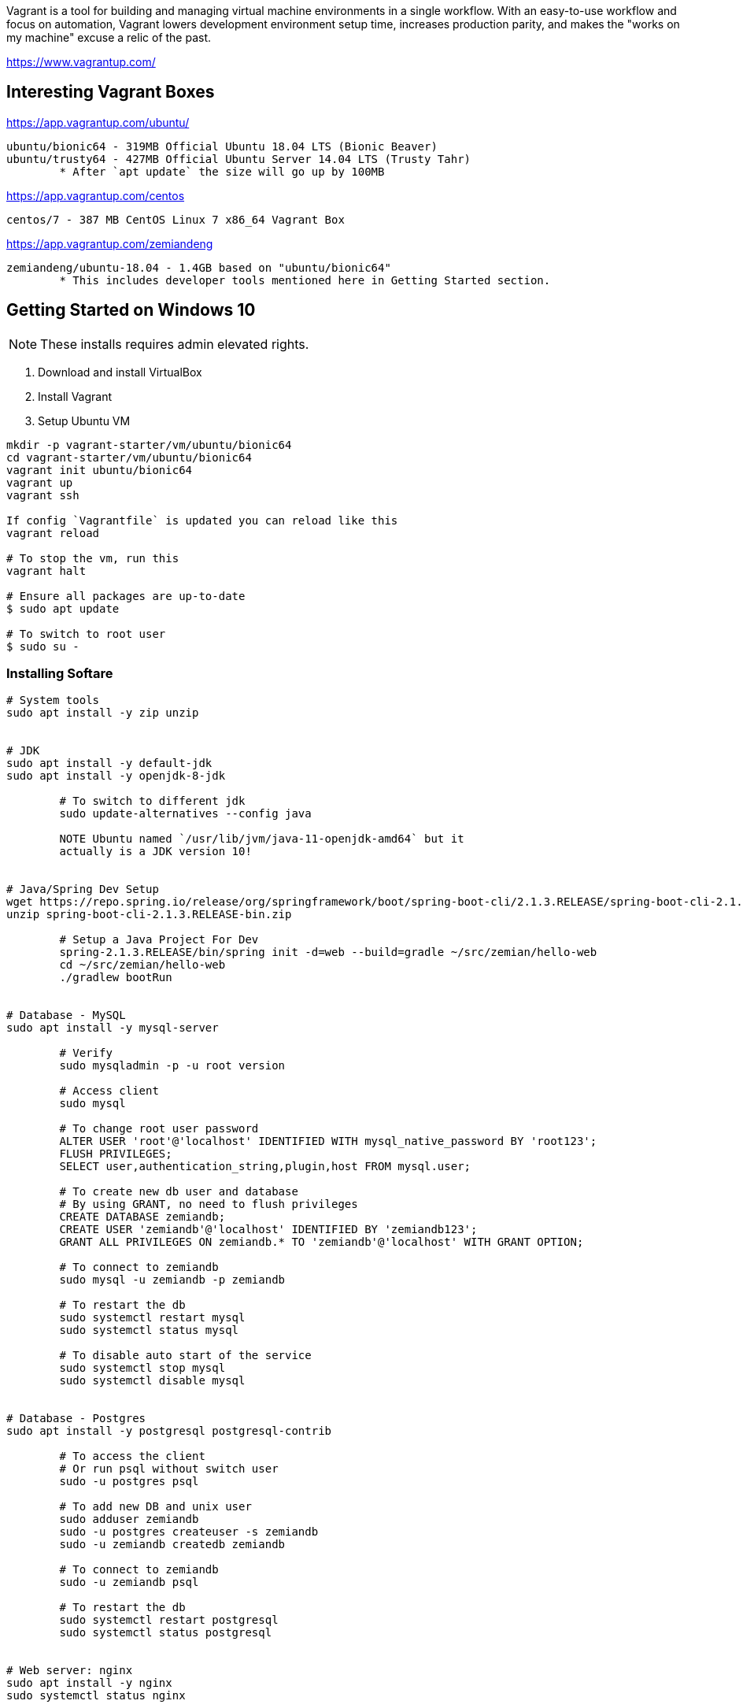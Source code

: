 Vagrant is a tool for building and managing virtual machine environments in a single workflow. With an easy-to-use workflow and focus on automation, Vagrant lowers development environment setup time, increases production parity, and makes the "works on my machine" excuse a relic of the past.

https://www.vagrantup.com/


== Interesting Vagrant Boxes

https://app.vagrantup.com/ubuntu/

	ubuntu/bionic64 - 319MB Official Ubuntu 18.04 LTS (Bionic Beaver)
	ubuntu/trusty64 - 427MB Official Ubuntu Server 14.04 LTS (Trusty Tahr)
		* After `apt update` the size will go up by 100MB

https://app.vagrantup.com/centos
	
	centos/7 - 387 MB CentOS Linux 7 x86_64 Vagrant Box

https://app.vagrantup.com/zemiandeng

	zemiandeng/ubuntu-18.04 - 1.4GB based on "ubuntu/bionic64"
		* This includes developer tools mentioned here in Getting Started section.


== Getting Started on Windows 10

NOTE: These installs requires admin elevated rights.

1. Download and install VirtualBox
2. Install Vagrant
3. Setup Ubuntu VM
----
mkdir -p vagrant-starter/vm/ubuntu/bionic64
cd vagrant-starter/vm/ubuntu/bionic64
vagrant init ubuntu/bionic64
vagrant up
vagrant ssh

If config `Vagrantfile` is updated you can reload like this
vagrant reload

# To stop the vm, run this
vagrant halt

# Ensure all packages are up-to-date
$ sudo apt update

# To switch to root user
$ sudo su -
----

=== Installing Softare

----
# System tools
sudo apt install -y zip unzip


# JDK
sudo apt install -y default-jdk
sudo apt install -y openjdk-8-jdk

	# To switch to different jdk
	sudo update-alternatives --config java

	NOTE Ubuntu named `/usr/lib/jvm/java-11-openjdk-amd64` but it
	actually is a JDK version 10!


# Java/Spring Dev Setup
wget https://repo.spring.io/release/org/springframework/boot/spring-boot-cli/2.1.3.RELEASE/spring-boot-cli-2.1.3.RELEASE-bin.zip
unzip spring-boot-cli-2.1.3.RELEASE-bin.zip

	# Setup a Java Project For Dev
	spring-2.1.3.RELEASE/bin/spring init -d=web --build=gradle ~/src/zemian/hello-web
	cd ~/src/zemian/hello-web
	./gradlew bootRun


# Database - MySQL
sudo apt install -y mysql-server

	# Verify
	sudo mysqladmin -p -u root version

	# Access client
	sudo mysql

	# To change root user password
	ALTER USER 'root'@'localhost' IDENTIFIED WITH mysql_native_password BY 'root123';
	FLUSH PRIVILEGES;
	SELECT user,authentication_string,plugin,host FROM mysql.user;

	# To create new db user and database
	# By using GRANT, no need to flush privileges
	CREATE DATABASE zemiandb;
	CREATE USER 'zemiandb'@'localhost' IDENTIFIED BY 'zemiandb123';
	GRANT ALL PRIVILEGES ON zemiandb.* TO 'zemiandb'@'localhost' WITH GRANT OPTION;

	# To connect to zemiandb
	sudo mysql -u zemiandb -p zemiandb

	# To restart the db
	sudo systemctl restart mysql
	sudo systemctl status mysql

	# To disable auto start of the service
	sudo systemctl stop mysql
	sudo systemctl disable mysql


# Database - Postgres
sudo apt install -y postgresql postgresql-contrib

	# To access the client
	# Or run psql without switch user
	sudo -u postgres psql

	# To add new DB and unix user
	sudo adduser zemiandb
	sudo -u postgres createuser -s zemiandb
	sudo -u zemiandb createdb zemiandb

	# To connect to zemiandb
	sudo -u zemiandb psql

	# To restart the db
	sudo systemctl restart postgresql
	sudo systemctl status postgresql


# Web server: nginx
sudo apt install -y nginx
sudo systemctl status nginx


# Setup C compiler
sudo apt install -y build-essential

----

== How to expose VM (Guest) port to host (Windows)

Enable port_forward in Vagrantfile.

== References

* https://www.vagrantup.com/docs/index.html
* https://www.digitalocean.com/

== How to export Vagrant box and reuse it

----
cd vagrant-starter/vm/ubuntu/bionic64
vagrant package
----
